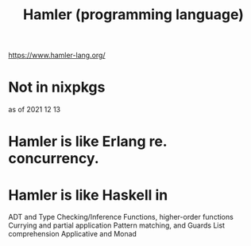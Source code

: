 :PROPERTIES:
:ID:       b46f994e-d01e-4b2f-903d-4f6a967dc68a
:END:
#+title: Hamler (programming language)
https://www.hamler-lang.org/
* Not in nixpkgs
  as of 2021 12 13
* Hamler is like Erlang re. concurrency.
* Hamler is like Haskell in
  ADT and Type Checking/Inference
  Functions, higher-order functions
  Currying and partial application
  Pattern matching, and Guards
  List comprehension
  Applicative and Monad
